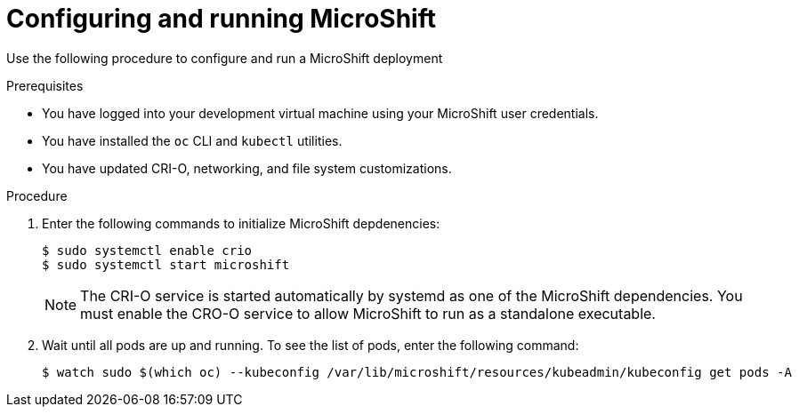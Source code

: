 // Module included in the following assemblies:
//
// * microshift-install-rpm.adoc

:_content-type: PROCEDURE
[id="configuring-running-microshift-executable"]
= Configuring and running MicroShift
:context: creating-microshift-development-environment

Use the following procedure to configure and run a MicroShift deployment 

.Prerequisites 

* You have logged into your development virtual machine using your MicroShift user credentials. 
* You have installed the `oc` CLI and `kubectl` utilities. 
* You have updated CRI-O, networking, and file system customizations. 

.Procedure 

. Enter the following commands to initialize MicroShift depdenencies:
+
[source,terminal]
----
$ sudo systemctl enable crio
$ sudo systemctl start microshift
----
+
[NOTE]
====
The CRI-O service is started automatically by systemd as one of the MicroShift dependencies. You must enable the CRO-O service to allow MicroShift to run as a standalone executable. 
====

. Wait until all pods are up and running. To see the list of pods, enter the following command:
+
[source,terminal]
----
$ watch sudo $(which oc) --kubeconfig /var/lib/microshift/resources/kubeadmin/kubeconfig get pods -A
----
